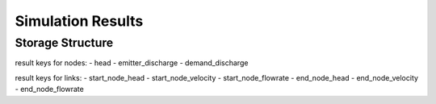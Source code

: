 ====================
Simulation Results
====================

Storage Structure
-----------------

result keys for nodes:
- head
- emitter_discharge
- demand_discharge

result keys for links:
- start_node_head
- start_node_velocity
- start_node_flowrate
- end_node_head
- end_node_velocity
- end_node_flowrate



